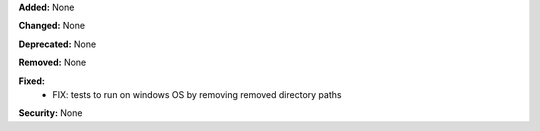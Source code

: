 **Added:** None

**Changed:** None

**Deprecated:** None

**Removed:** None

**Fixed:**
 - FIX: tests to run on windows OS by removing
   removed directory paths

**Security:** None
